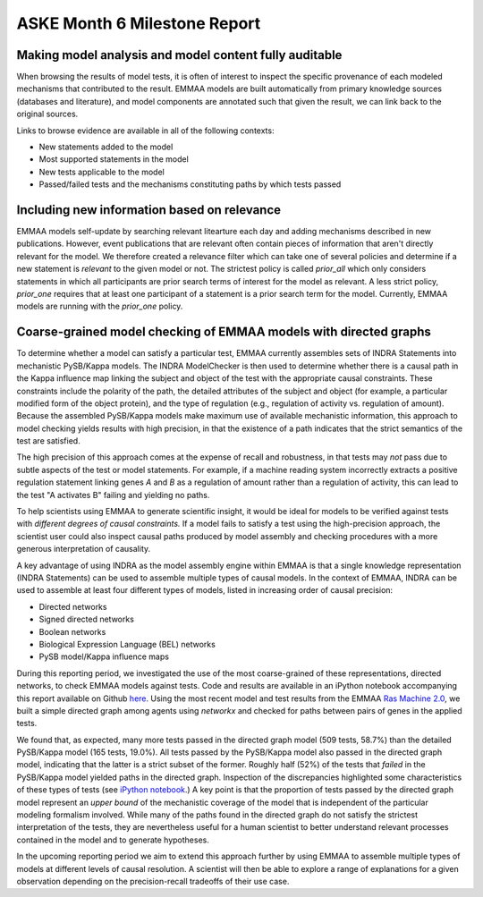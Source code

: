 ASKE Month 6 Milestone Report
=============================

Making model analysis and model content fully auditable
-------------------------------------------------------

When browsing the results of model tests, it is often of interest to inspect
the specific provenance of each modeled mechanisms that contributed to the
result. EMMAA models are built automatically from primary knowledge
sources (databases and literature), and model components are annotated such
that given the result, we can link back to the original sources.

Links to browse evidence are available in all of the following contexts:

- New statements added to the model
- Most supported statements in the model
- New tests applicable to the model
- Passed/failed tests and the mechanisms constituting paths by which tests
  passed

.. image:: ../_static/images/akt_mtor_linkout.png

.. image:: ../_static/images/akt_mtor_curation.png

Including new information based on relevance
--------------------------------------------

EMMAA models self-update by searching relevant litearture each day and adding
mechanisms described in new publications. However, event publications that are
relevant often contain pieces of information that aren't directly relevant for
the model. We therefore created a relevance filter which can take one of
several policies and determine if a new statement is `relevant` to the given
model or not. The strictest policy is called `prior_all` which only considers
statements in which all participants are prior search terms of interest for the
model as relevant. A less strict policy, `prior_one` requires that at least one
participant of a statement is a prior search term for the model. Currently,
EMMAA models are running with the `prior_one` policy.

Coarse-grained model checking of EMMAA models with directed graphs
------------------------------------------------------------------

To determine whether a model can satisfy a particular test, EMMAA currently
assembles sets of INDRA Statements into mechanistic PySB/Kappa models. The
INDRA ModelChecker is then used to determine whether there is a causal path in
the Kappa influence map linking the subject and object of the test with the
appropriate causal constraints. These constraints include the polarity of the
path, the detailed attributes of the subject and object (for example, a
particular modified form of the object protein), and the type of regulation
(e.g., regulation of activity vs. regulation of amount). Because the assembled
PySB/Kappa models make maximum use of available mechanistic information, this
approach to model checking yields results with high precision, in that the
existence of a path indicates that the strict semantics of the test are
satisfied.

The high precision of this approach comes at the expense of recall and
robustness, in that tests may *not* pass due to subtle aspects of the test or
model statements. For example, if a machine reading system incorrectly extracts
a positive regulation statement linking genes *A* and *B* as a regulation of
amount rather than a regulation of activity, this can lead to the test "A
activates B" failing and yielding no paths.

To help scientists using EMMAA to generate scientific insight, it would be
ideal for models to be verified against tests with *different degrees of causal
constraints.* If a model fails to satisfy a test using the high-precision
approach, the scientist user could also inspect causal paths produced by model
assembly and checking procedures with a more generous interpretation of
causality.

A key advantage of using INDRA as the model assembly engine within EMMAA is
that a single knowledge representation (INDRA Statements) can be used to
assemble multiple types of causal models. In the context of EMMAA, INDRA
can be used to assemble at least four different types of models, listed
in increasing order of causal precision:

* Directed networks
* Signed directed networks
* Boolean networks
* Biological Expression Language (BEL) networks
* PySB model/Kappa influence maps

During this reporting period, we investigated the use of the most
coarse-grained of these representations, directed networks, to check EMMAA
models against tests. Code and results are available in an iPython notebook
accompanying this report available on Github `here
<https://github.com/indralab/emmaa/blob/report/notebooks/Graph-based%20model%20checking%20for%20EMMAA.ipynb>`_.
Using the most recent model and test results from the EMMAA `Ras Machine 2.0
<http://emmaa.indra.bio/dashboard/rasmachine>`_, we built a simple directed
graph among agents using `networkx` and checked for paths between pairs of genes
in the applied tests.

We found that, as expected, many more tests passed in the directed graph model
(509 tests, 58.7%) than the detailed PySB/Kappa model (165 tests, 19.0%). All
tests passed by the PySB/Kappa model also passed in the directed graph model,
indicating that the latter is a strict subset of the former.  Roughly half
(52%) of the tests that *failed* in the PySB/Kappa model yielded paths in the
directed graph. Inspection of the discrepancies highlighted some
characteristics of these types of tests (see `iPython notebook
<https://github.com/indralab/emmaa/blob/report/notebooks/Graph-based%20model%20checking%20for%20EMMAA.ipynb>`_.)
A key point is that the proportion of tests passed by the directed graph model
represent an *upper bound* of the mechanistic coverage of the model that is
independent of the particular modeling formalism involved. While many of the
paths found in the directed graph do not satisfy the strictest interpretation
of the tests, they are nevertheless useful for a human scientist to better
understand relevant processes contained in the model and to generate
hypotheses.

In the upcoming reporting period we aim to extend this approach further by
using EMMAA to assemble multiple types of models at different levels of causal
resolution. A scientist will then be able to explore a range of explanations
for a given observation depending on the precision-recall tradeoffs of their
use case.


